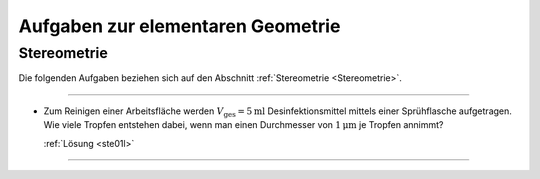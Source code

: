
Aufgaben zur elementaren Geometrie
==================================



.. _Aufgaben Stereometrie:

Stereometrie
------------

Die folgenden Aufgaben beziehen sich auf den Abschnitt :ref:`Stereometrie
<Stereometrie>`.

----

.. _ste01:

.. nach Zabel2011, S.10

* Zum Reinigen einer Arbeitsfläche werden :math:`V_{\mathrm{ges}} =
  \unit[5]{ml}` Desinfektionsmittel mittels einer Sprühflasche aufgetragen. Wie
  viele Tropfen entstehen dabei, wenn man einen Durchmesser von
  :math:`\unit[1]{\mu m}` je Tropfen annimmt?

  :ref:`Lösung <ste01l>`

----

.. .

